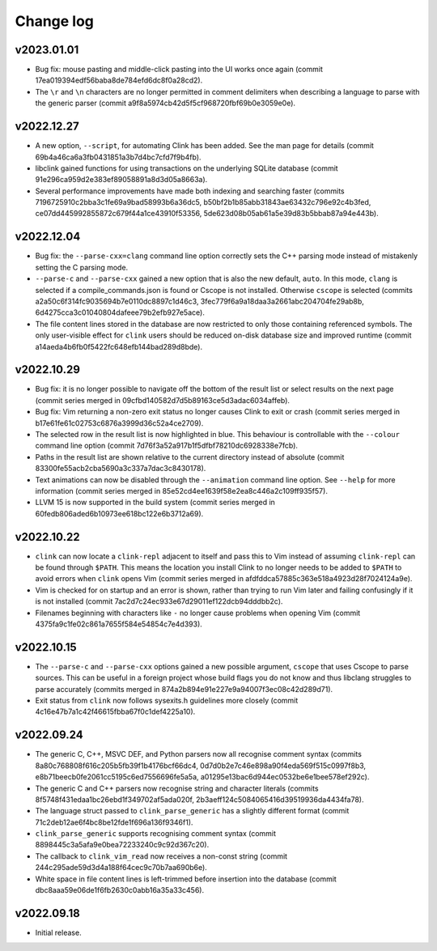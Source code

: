Change log
==========

v2023.01.01
-----------
* Bug fix: mouse pasting and middle-click pasting into the UI works once again
  (commit 17ea019394edf56baba8de784efd6dc8f0a28cd2).
* The ``\r`` and ``\n`` characters are no longer permitted in comment delimiters
  when describing a language to parse with the generic parser (commit
  a9f8a5974cb42d5f5cf968720fbf69b0e3059e0e).

v2022.12.27
-----------
* A new option, ``--script``, for automating Clink has been added. See the man
  page for details (commit 69b4a46ca6a3fb0431851a3b7d4bc7cfd7f9b4fb).
* libclink gained functions for using transactions on the underlying SQLite
  database (commit 91e296ca959d2e383ef89058891a8d3d05a8663a).
* Several performance improvements have made both indexing and searching faster
  (commits 7196725910c2bba3c1fe69a9bad58993b6a36dc5,
  b50bf2b1b85abb31843ae63432c796e92c4b3fed,
  ce07dd445992855872c679f44a1ce43910f53356,
  5de623d08b05ab61a5e39d83b5bbab87a94e443b).

v2022.12.04
-----------
* Bug fix: the ``--parse-cxx=clang`` command line option correctly sets the C++
  parsing mode instead of mistakenly setting the C parsing mode.
* ``--parse-c`` and ``--parse-cxx`` gained a new option that is also the new
  default, ``auto``. In this mode, ``clang`` is selected if a
  compile_commands.json is found or Cscope is not installed. Otherwise
  ``cscope`` is selected (commits a2a50c6f314fc9035694b7e0110dc8897c1d46c3,
  3fec779f6a9a18daa3a2661abc204704fe29ab8b,
  6d4275cca3c01040804dafeee79b2efb927e5ace).
* The file content lines stored in the database are now restricted to only those
  containing referenced symbols. The only user-visible effect for ``clink``
  users should be reduced on-disk database size and improved runtime (commit
  a14aeda4b6fb0f5422fc648efb144bad289d8bde).

v2022.10.29
-----------
* Bug fix: it is no longer possible to navigate off the bottom of the result
  list or select results on the next page (commit series merged in
  09cfbd140582d7d5b89163ce5d3adac6034affeb).
* Bug fix: Vim returning a non-zero exit status no longer causes Clink to exit
  or crash (commit series merged in b17e61fe61c02753c6876a3999d36c52a4ce2709).
* The selected row in the result list is now highlighted in blue. This behaviour
  is controllable with the ``--colour`` command line option (commit
  7d76f3a52a917b1f5dfbf78210dc6928338e7fcb).
* Paths in the result list are shown relative to the current directory instead
  of absolute (commit 83300fe55acb2cba5690a3c337a7dac3c8430178).
* Text animations can now be disabled through the ``--animation`` command line
  option. See ``--help`` for more information (commit series merged in
  85e52cd4ee1639f58e2ea8c446a2c109ff935f57).
* LLVM 15 is now supported in the build system (commit series merged in
  60fedb806aded6b10973ee618bc122e6b3712a69).

v2022.10.22
-----------
* ``clink`` can now locate a ``clink-repl`` adjacent to itself and pass this to
  Vim instead of assuming ``clink-repl`` can be found through ``$PATH``. This
  means the location you install Clink to no longer needs to be added to
  ``$PATH`` to avoid errors when ``clink`` opens Vim (commit series merged in
  afdfddca57885c363e518a4923d28f7024124a9e).
* Vim is checked for on startup and an error is shown, rather than trying to run
  Vim later and failing confusingly if it is not installed (commit
  7ac2d7c24ec933e67d29011ef122dcb94dddbb2c).
* Filenames beginning with characters like ``-`` no longer cause problems when
  opening Vim (commit 4375fa9c1fe02c861a7655f584e54854c7e4d393).

v2022.10.15
-----------
* The ``--parse-c`` and ``--parse-cxx`` options gained a new possible argument,
  ``cscope`` that uses Cscope to parse sources. This can be useful in a foreign
  project whose build flags you do not know and thus libclang struggles to parse
  accurately (commits merged in 874a2b894e91e227e9a94007f3ec08c42d289d71).
* Exit status from ``clink`` now follows sysexits.h guidelines more closely
  (commit 4c16e47b7a1c42f46615fbba67f0c1def4225a10).

v2022.09.24
-----------
* The generic C, C++, MSVC DEF, and Python parsers now all recognise comment
  syntax (commits 8a80c768808f616c205b5fb39f1b4176bcf66dc4,
  0d7d0b2e7c46e898a90f4eda569f515c0997f8b3,
  e8b71beecb0fe2061cc5195c6ed7556696fe5a5a,
  a01295e13bac6d944ec0532be6e1bee578ef292c).
* The generic C and C++ parsers now recognise string and character literals
  (commits 8f5748f431edaa1bc26ebd1f349702af5ada020f,
  2b3aeff124c5084065416d39519936da4434fa78).
* The language struct passed to ``clink_parse_generic`` has a slightly different
  format (commit 71c2deb12ae6f4bc8be12fde1f696a136f9346f1).
* ``clink_parse_generic`` supports recognising comment syntax (commit
  8898445c3a5afa9e0bea72233240c9c92d367c20).
* The callback to ``clink_vim_read`` now receives a non-const string (commit
  244c295ade59d3d4a188f64cec9c70b7aa690b6e).
* White space in file content lines is left-trimmed before insertion into the
  database (commit dbc8aaa59e06de1f6fb2630c0abb16a35a33c456).

v2022.09.18
-----------
* Initial release.
